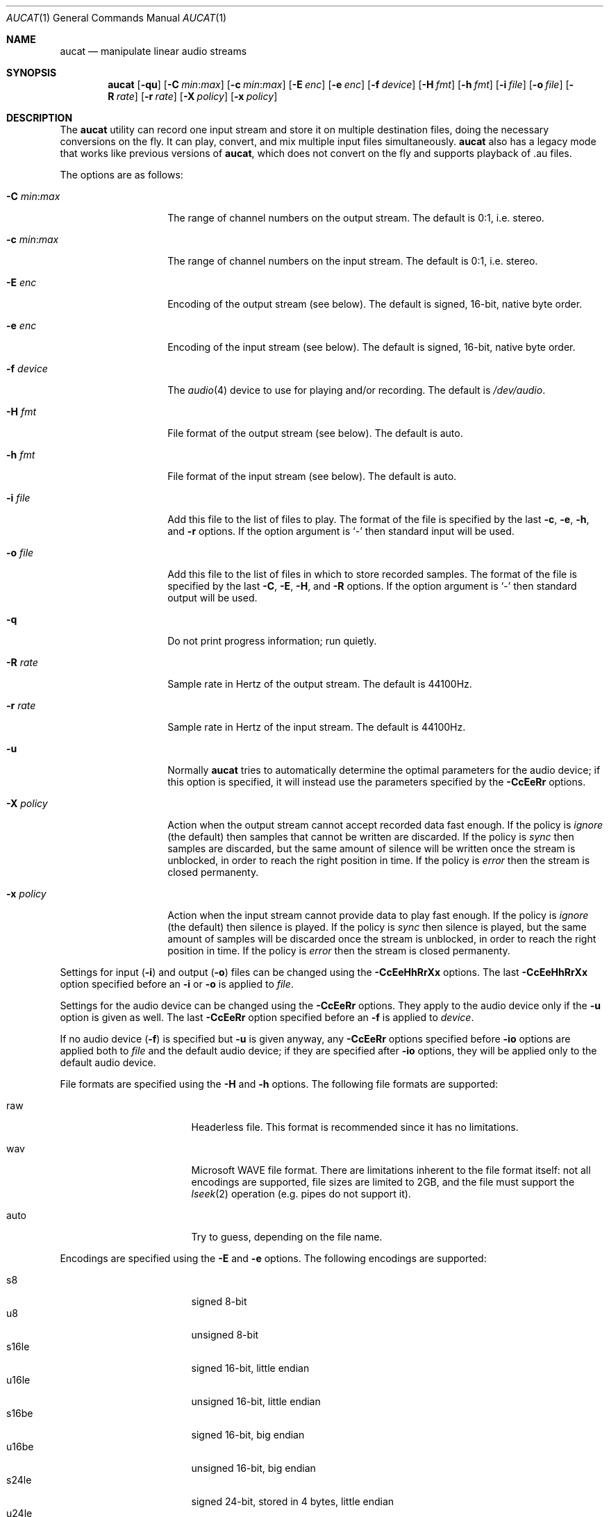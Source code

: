 .\"	$OpenBSD: src/usr.bin/aucat/aucat.1,v 1.22 2008/06/02 17:09:51 ratchov Exp $
.\"
.\" Copyright (c) 2006 Alexandre Ratchov <alex@caoua.org>
.\"
.\" Permission to use, copy, modify, and distribute this software for any
.\" purpose with or without fee is hereby granted, provided that the above
.\" copyright notice and this permission notice appear in all copies.
.\"
.\" THE SOFTWARE IS PROVIDED "AS IS" AND THE AUTHOR DISCLAIMS ALL WARRANTIES
.\" WITH REGARD TO THIS SOFTWARE INCLUDING ALL IMPLIED WARRANTIES OF
.\" MERCHANTABILITY AND FITNESS. IN NO EVENT SHALL THE AUTHOR BE LIABLE FOR
.\" ANY SPECIAL, DIRECT, INDIRECT, OR CONSEQUENTIAL DAMAGES OR ANY DAMAGES
.\" WHATSOEVER RESULTING FROM LOSS OF USE, DATA OR PROFITS, WHETHER IN AN
.\" ACTION OF CONTRACT, NEGLIGENCE OR OTHER TORTIOUS ACTION, ARISING OUT OF
.\" OR IN CONNECTION WITH THE USE OR PERFORMANCE OF THIS SOFTWARE.
.\"
.Dd $Mdocdate: May 29 2008 $
.Dt AUCAT 1
.Os
.Sh NAME
.Nm aucat
.Nd manipulate linear audio streams
.Sh SYNOPSIS
.Nm aucat
.Bk -words
.Op Fl qu
.Op Fl C Ar min : Ns Ar max
.Op Fl c Ar min : Ns Ar max
.Op Fl E Ar enc
.Op Fl e Ar enc
.Op Fl f Ar device
.Op Fl H Ar fmt
.Op Fl h Ar fmt
.Op Fl i Ar file
.Op Fl o Ar file
.Op Fl R Ar rate
.Op Fl r Ar rate
.Op Fl X Ar policy
.Op Fl x Ar policy
.Ek
.Sh DESCRIPTION
The
.Nm
utility can record one input stream
and store it on multiple destination files,
doing the necessary conversions on the fly.
It can play, convert, and mix multiple input files simultaneously.
.Nm
also has a legacy mode that works like previous versions of
.Nm ,
which does not convert on the fly and supports playback of .au files.
.Pp
The options are as follows:
.Bl -tag -width "-m mmmmmmmm "
.It Fl C Ar min : Ns Ar max
The range of channel numbers on the output stream.
The default is 0:1, i.e. stereo.
.It Fl c Ar min : Ns Ar max
The range of channel numbers on the input stream.
The default is 0:1, i.e. stereo.
.It Fl E Ar enc
Encoding of the output stream (see below).
The default is signed, 16-bit, native byte order.
.It Fl e Ar enc
Encoding of the input stream (see below).
The default is signed, 16-bit, native byte order.
.It Fl f Ar device
The
.Xr audio 4
device to use for playing and/or recording.
The default is
.Pa /dev/audio .
.It Fl H Ar fmt
File format of the output stream (see below).
The default is auto.
.It Fl h Ar fmt
File format of the input stream (see below).
The default is auto.
.It Fl i Ar file
Add this file to the list of files to play.
The format of the file is specified by the last
.Fl c ,
.Fl e ,
.Fl h ,
and
.Fl r
options.
If the option argument is
.Sq -
then standard input will be used.
.It Fl o Ar file
Add this file to the list of files in which to store recorded samples.
The format of the file is specified by the last
.Fl C ,
.Fl E ,
.Fl H ,
and
.Fl R
options.
If the option argument is
.Sq -
then standard output will be used.
.It Fl q
Do not print progress information; run quietly.
.It Fl R Ar rate
Sample rate in Hertz of the output stream.
The default is 44100Hz.
.It Fl r Ar rate
Sample rate in Hertz of the input stream.
The default is 44100Hz.
.It Fl u
Normally
.Nm
tries to automatically determine the optimal parameters for the audio device;
if this option is specified,
it will instead use the parameters specified by the
.Fl CcEeRr
options.
.It Fl X Ar policy
Action when the output stream cannot accept
recorded data fast enough.
If the policy
is
.Ar ignore
(the default) then samples that cannot be written are discarded.
If the policy is
.Ar sync
then samples are discarded, but the same amount of silence will be written
once the stream is unblocked, in order to reach the right position in time.
If the policy is
.Ar error
then the stream is closed permanenty.
.It Fl x Ar policy
Action when the input stream cannot provide
data to play fast enough.
If the policy is
.Ar ignore
(the default) then silence is played.
If the policy is
.Ar sync
then silence is played, but the same amount of samples will be discarded
once the stream is unblocked, in order to reach the right position in time.
If the policy is
.Ar error
then the stream is closed permanenty.
.El
.Pp
Settings for input
.Pq Fl i
and output
.Pq Fl o
files can be changed using the
.Fl CcEeHhRrXx
options.
The last
.Fl CcEeHhRrXx
option specified before an
.Fl i
or
.Fl o
is applied to
.Ar file .
.Pp
Settings for the audio device
can be changed using the
.Fl CcEeRr
options.
They apply to the audio device only if the
.Fl u
option is given as well.
The last
.Fl CcEeRr
option specified before an
.Fl f
is applied to
.Ar device .
.Pp
If no audio device
.Pq Fl f
is specified but
.Fl u
is given anyway,
any
.Fl CcEeRr
options specified before
.Fl io
options are applied both to
.Ar file
and the default audio device;
if they are specified after
.Fl io
options,
they will be applied only to the default audio device.
.Pp
File formats are specified using the
.Fl H
and
.Fl h
options.
The following file formats are supported:
.Bl -tag -width s32lexxx -offset -indent
.It raw
Headerless file.
This format is recommended since it has no limitations.
.It wav
Microsoft WAVE file format.
There are limitations inherent to the file format itself:
not all encodings are supported,
file sizes are limited to 2GB,
and the file must support the
.Xr lseek 2
operation (e.g. pipes do not support it).
.It auto
Try to guess, depending on the file name.
.El
.Pp
Encodings are specified using the
.Fl E
and
.Fl e
options.
The following encodings are supported:
.Pp
.Bl -tag -width s32lexxx -offset -indent -compact
.It s8
signed 8-bit
.It u8
unsigned 8-bit
.It s16le
signed 16-bit, little endian
.It u16le
unsigned 16-bit, little endian
.It s16be
signed 16-bit, big endian
.It u16be
unsigned 16-bit, big endian
.It s24le
signed 24-bit, stored in 4 bytes, little endian
.It u24le
unsigned 24-bit, stored in 4 bytes, little endian
.It s24be
signed 24-bit, stored in 4 bytes, big endian
.It u24be
unsigned 24-bit, stored in 4 bytes, big endian
.It s32le
signed 32-bit, little endian
.It u32le
unsigned 32-bit, little endian
.It s32be
signed 32-bit, big endian
.It u32be
unsigned 32-bit, big endian
.It s24le3
signed 24-bit, packed in 3 bytes, little endian
.It u24le3
unsigned 24-bit, packed in 3 bytes, big endian
.It s24be3
signed 24-bit, packed in 3 bytes, little endian
.It u24be3
unsigned 24-bit, packed in 3 bytes, big endian
.It s20le3
signed 20-bit, packed in 3 bytes, little endian
.It u20le3
unsigned 20-bit, packed in 3 bytes, big endian
.It s20be3
signed 20-bit, packed in 3 bytes, little endian
.It u20be3
unsigned 20-bit, packed in 3 bytes, big endian
.It s18le3
signed 18-bit, packed in 3 bytes, little endian
.It u18le3
unsigned 18-bit, packed in 3 bytes, big endian
.It s18be3
signed 18-bit, packed in 3 bytes, little endian
.It u18be3
unsigned 18-bit, packed in 3 bytes, big endian
.El
.Sh LEGACY MODE
If neither
.Fl i
nor
.Fl o
are specified,
.Nm
will run in legacy mode, and won't convert sample formats or sampling rates.
In legacy mode, all options except
.Fl f
are ignored, and all other arguments are assumed to be names of files.
In legacy mode
.Nm
reads files sequentially, and writes them to the specified device.
If a Sun .au header is detected it is skipped over and not copied to
the audio device.
.Nm
will attempt to play data from Sun .au files as monaural 8-bit ulaw
samples with a sampling frequency of 8000 Hz.
However,
.Nm
will not fail if the audio device cannot be configured for these
parameters.
If a Microsoft .wav header (RIFF) is detected it is interpreted
to select the right audio encoding for playback and the data chunk of the
file is copied to the audio device.
If the device does not support the encoding,
.Nm
will exit with an error.
.Sh ENVIRONMENT
.Bl -tag -width AUDIODEVICE
.It Ev AUDIODEVICE
The audio device to use.
.It Ev AUCAT_DEBUG
The debug level:
may be a value between 0 and 4.
.El
.Sh EXAMPLES
The following command will record a stereo s16le stream at
44100Hz from the default device.
If necessary, the stream will be converted and/or resampled
to match parameters supported by the device:
.Bd -literal -offset indent
$ aucat -o file.raw
.Ed
.Pp
The following command will play a stereo s16le stream at
44100Hz on the default device, doing any necessary conversions:
.Bd -literal -offset indent
$ aucat -i file.raw
.Ed
.Pp
The following will mix and play two stereo streams,
the first at 48kHz and the second at 44.1kHz:
.Bd -literal -offset indent
$ aucat -r 48000 -i file1.raw -r 44100 -i file2.raw
.Ed
.Pp
The following will record channels 2 and 3 into one stereo file and
channels 6 and 7 into another stereo file using a 96kHz sampling rate for
both:
.Bd -literal -offset indent
$ aucat -R 96000 -C 2:3 -o file1.raw -C 6:7 -o file2.raw
.Ed
.Pp
The following will play two s18le mono files, one on each channel:
.Bd -literal -offset indent
$ aucat -e s18le -c 0:0 -i f1.raw -c 1:1 -i f2.raw
.Ed
.Pp
The following will mix and play two files and record a third one in
full-duplex:
.Bd -literal -offset indent
$ aucat -i drums.raw -i bass.raw -o guitar.raw
.Ed
.Sh SEE ALSO
.Xr audioctl 1 ,
.Xr cdio 1 ,
.Xr mixerctl 1 ,
.Xr audio 4
.Sh BUGS
The
.Nm
utility assumes non-blocking I/O for input and output streams.
It will not work reliably on files that may block
(ordinary files block, pipes don't).
.Pp
Resampling is low quality; down-sampling especially should be avoided
when recording.
.Pp
CPU usage is the same for all conversions.
It should be smaller for simpler ones.
.Pp
Processing is done using 16-bit arithmetic,
thus samples with more than 16 bits are rounded.
16 bits (i.e. 97dB dynamic) are largely enough for most applications though.

